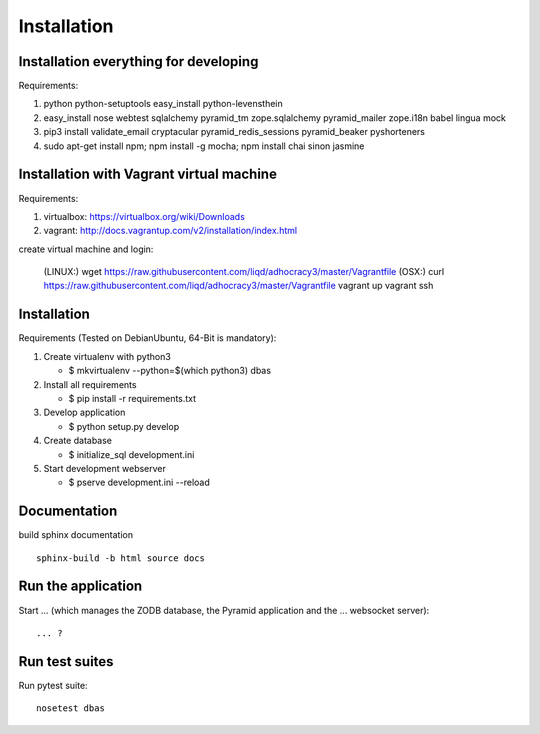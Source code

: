 Installation
============

Installation everything for developing
--------------------------------------

Requirements:

1. python python-setuptools easy_install python-levensthein
2. easy_install nose webtest sqlalchemy pyramid_tm zope.sqlalchemy pyramid_mailer zope.i18n babel lingua mock
3. pip3 install validate_email cryptacular pyramid_redis_sessions pyramid_beaker pyshorteners
4. sudo apt-get install npm; npm install -g mocha; npm install chai sinon jasmine

Installation with Vagrant virtual machine
-----------------------------------------

Requirements:

1. virtualbox: https://virtualbox.org/wiki/Downloads
2. vagrant: http://docs.vagrantup.com/v2/installation/index.html

create virtual machine and login:

    (LINUX:)    wget https://raw.githubusercontent.com/liqd/adhocracy3/master/Vagrantfile
    (OSX:)      curl https://raw.githubusercontent.com/liqd/adhocracy3/master/Vagrantfile
    vagrant up
    vagrant ssh


Installation
------------

Requirements (Tested on Debian\Ubuntu,  64-Bit is mandatory):

1. Create virtualenv with python3

   - $ mkvirtualenv --python=$(which python3) dbas

2. Install all requirements

   - $ pip install -r requirements.txt

3. Develop application

   - $ python setup.py develop

4. Create database

   - $ initialize_sql development.ini

5. Start development webserver

   - $ pserve development.ini --reload


Documentation
-------------

build sphinx documentation ::

     sphinx-build -b html source docs


Run the application
-------------------

Start ... (which manages the ZODB database, the Pyramid application
and the ... websocket server)::

    ... ?


Run test suites
---------------

Run pytest suite::

    nosetest dbas
